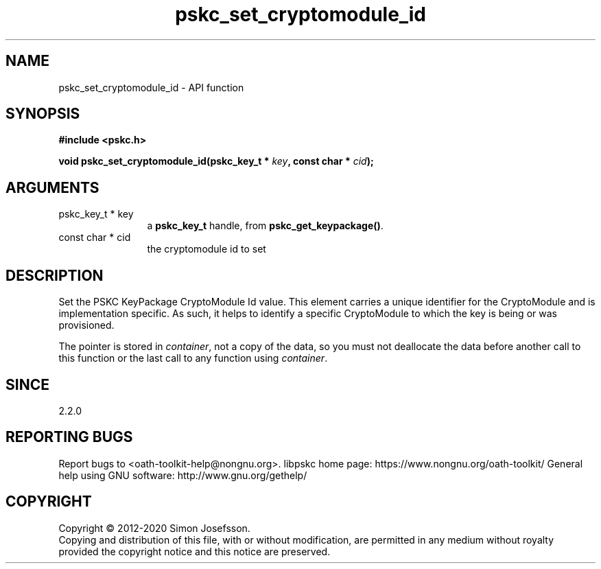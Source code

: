 .\" DO NOT MODIFY THIS FILE!  It was generated by gdoc.
.TH "pskc_set_cryptomodule_id" 3 "2.6.7" "libpskc" "libpskc"
.SH NAME
pskc_set_cryptomodule_id \- API function
.SH SYNOPSIS
.B #include <pskc.h>
.sp
.BI "void pskc_set_cryptomodule_id(pskc_key_t * " key ", const char * " cid ");"
.SH ARGUMENTS
.IP "pskc_key_t * key" 12
a \fBpskc_key_t\fP handle, from \fBpskc_get_keypackage()\fP.
.IP "const char * cid" 12
the cryptomodule id to set
.SH "DESCRIPTION"
Set the PSKC KeyPackage CryptoModule Id value.  This element
carries a unique identifier for the CryptoModule and is
implementation specific.  As such, it helps to identify a specific
CryptoModule to which the key is being or was provisioned.

The pointer is stored in \fIcontainer\fP, not a copy of the data, so you
must not deallocate the data before another call to this function
or the last call to any function using \fIcontainer\fP.
.SH "SINCE"
2.2.0
.SH "REPORTING BUGS"
Report bugs to <oath-toolkit-help@nongnu.org>.
libpskc home page: https://www.nongnu.org/oath-toolkit/
General help using GNU software: http://www.gnu.org/gethelp/
.SH COPYRIGHT
Copyright \(co 2012-2020 Simon Josefsson.
.br
Copying and distribution of this file, with or without modification,
are permitted in any medium without royalty provided the copyright
notice and this notice are preserved.
